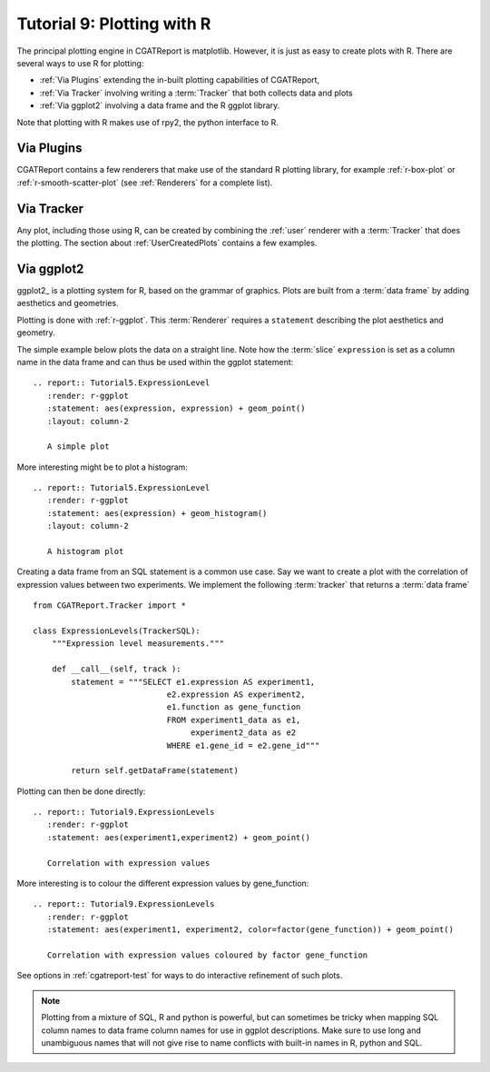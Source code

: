 .. _Tutorial9:

==================================
Tutorial 9: Plotting with R
==================================

The principal plotting engine in CGATReport is matplotlib. However, it
is just as easy to create plots with R. There are several ways to use
R for plotting:

* :ref:`Via Plugins` extending the in-built plotting capabilities of
  CGATReport,
* :ref:`Via Tracker` involving writing a :term:`Tracker` that both
  collects data and plots
* :ref:`Via ggplot2` involving a data frame and the R ggplot library.
   
Note that plotting with R makes use of rpy2, the python interface to R.

.. _Via Plugins:

Via Plugins
===========

CGATReport contains a few renderers that make use of the standard R
plotting library, for example :ref:`r-box-plot` or
:ref:`r-smooth-scatter-plot` (see :ref:`Renderers` for a complete
list).

.. _Via Tracker:

Via Tracker
===========

Any plot, including those using R, can be created by combining the
:ref:`user` renderer with a :term:`Tracker` that does the plotting.
The section about :ref:`UserCreatedPlots` contains a few examples.

.. _Via ggplot2:

Via ggplot2
===========

ggplot2_ is a plotting system for R, based on the grammar of
graphics. Plots are built from a :term:`data frame` by adding
aesthetics and geometries.

   
Plotting is done with :ref:`r-ggplot`. This :term:`Renderer` 
requires a ``statement`` describing the plot aesthetics and geometry. 

The simple example below plots the data on a straight line. Note
how the :term:`slice` ``expression`` is set as a column name in
the data frame and can thus be used within the ggplot statement::

    .. report:: Tutorial5.ExpressionLevel
       :render: r-ggplot
       :statement: aes(expression, expression) + geom_point()
       :layout: column-2

       A simple plot

.. report:: Tutorial5.ExpressionLevel
   :render: r-ggplot
   :statement: aes(expression, expression) + geom_point()
   :layout: column-2

   A simple plot

More interesting might be to plot a histogram::

    .. report:: Tutorial5.ExpressionLevel
       :render: r-ggplot
       :statement: aes(expression) + geom_histogram()
       :layout: column-2

       A histogram plot

.. report:: Tutorial5.ExpressionLevel
   :render: r-ggplot
   :statement: aes(expression) + geom_histogram()
   :layout: column-2

   A histogram plot

Creating a data frame from an SQL statement is a common use case. Say
we want to create a plot with the correlation of expression values
between two experiments. We implement the following :term:`tracker`
that returns a :term:`data frame` ::

    from CGATReport.Tracker import *

    class ExpressionLevels(TrackerSQL):
	"""Expression level measurements."""

	def __call__(self, track ):
	    statement = """SELECT e1.expression AS experiment1, 
				e2.expression AS experiment2,
				e1.function as gene_function
				FROM experiment1_data as e1, 
				     experiment2_data as e2
				WHERE e1.gene_id = e2.gene_id"""

	    return self.getDataFrame(statement)

Plotting can then be done directly::

    .. report:: Tutorial9.ExpressionLevels
       :render: r-ggplot
       :statement: aes(experiment1,experiment2) + geom_point()

       Correlation with expression values

.. report:: Tutorial9.ExpressionLevels
   :render: r-ggplot
   :statement: aes(experiment1,experiment2) + geom_point()

   Correlation with expression values
   	       
More interesting is to colour the different expression values by
gene_function::

    .. report:: Tutorial9.ExpressionLevels
       :render: r-ggplot
       :statement: aes(experiment1, experiment2, color=factor(gene_function)) + geom_point()

       Correlation with expression values coloured by factor gene_function

.. report:: Tutorial9.ExpressionLevels
   :render: r-ggplot
   :statement: aes(experiment1, experiment2, color=factor(gene_function)) + geom_point()

   Correlation with expression values coloured by factor gene_function

See options in :ref:`cgatreport-test` for ways to do interactive
refinement of such plots.

.. note:: 
   Plotting from a mixture of SQL, R and python is powerful,
   but can sometimes be tricky when mapping SQL column names
   to data frame column names for use in ggplot descriptions. 
   Make sure to use long and unambiguous names that will not 
   give rise to name conflicts with built-in names in R,
   python and SQL.


